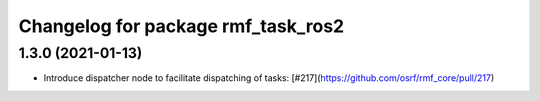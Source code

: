^^^^^^^^^^^^^^^^^^^^^^^^^^^^^^^^^^^
Changelog for package rmf_task_ros2
^^^^^^^^^^^^^^^^^^^^^^^^^^^^^^^^^^^

1.3.0 (2021-01-13)
------------------
* Introduce dispatcher node to facilitate dispatching of tasks: [#217](https://github.com/osrf/rmf_core/pull/217)
